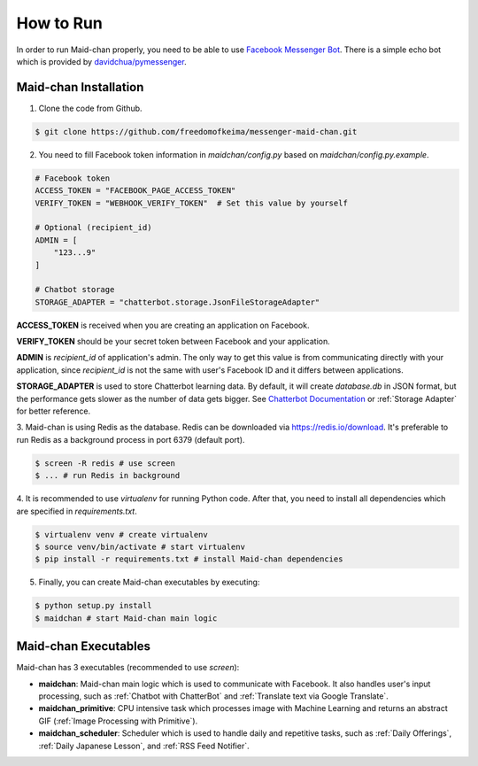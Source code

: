==========
How to Run
==========

In order to run Maid-chan properly, you need to be able to use `Facebook Messenger Bot`_.
There is a simple echo bot which is provided by `davidchua/pymessenger`_.

Maid-chan Installation
----------------------

1. Clone the code from Github.

.. code-block:: bash

   $ git clone https://github.com/freedomofkeima/messenger-maid-chan.git

2. You need to fill Facebook token information in `maidchan/config.py` based on `maidchan/config.py.example`.

.. code-block:: python

   # Facebook token
   ACCESS_TOKEN = "FACEBOOK_PAGE_ACCESS_TOKEN"
   VERIFY_TOKEN = "WEBHOOK_VERIFY_TOKEN"  # Set this value by yourself

   # Optional (recipient_id)
   ADMIN = [
       "123...9"
   ]

   # Chatbot storage
   STORAGE_ADAPTER = "chatterbot.storage.JsonFileStorageAdapter"

**ACCESS_TOKEN** is received when you are creating an application on Facebook.

**VERIFY_TOKEN** should be your secret token between Facebook and your application.

**ADMIN** is `recipient_id` of application's admin. The only way to get this value is from communicating
directly with your application, since `recipient_id` is not the same with user's Facebook ID and it
differs between applications.

**STORAGE_ADAPTER** is used to store Chatterbot learning data. By default, it will create `database.db`
in JSON format, but the performance gets slower as the number of data gets bigger. See `Chatterbot Documentation`_
or :ref:`Storage Adapter` for better reference.

3. Maid-chan is using Redis as the database. Redis can be downloaded via https://redis.io/download.
It's preferable to run Redis as a background process in port 6379 (default port).

.. code-block:: bash

   $ screen -R redis # use screen
   $ ... # run Redis in background

4. It is recommended to use `virtualenv` for running Python code. After that, you need to install all dependencies
which are specified in `requirements.txt`.

.. code-block:: bash

   $ virtualenv venv # create virtualenv
   $ source venv/bin/activate # start virtualenv
   $ pip install -r requirements.txt # install Maid-chan dependencies

5. Finally, you can create Maid-chan executables by executing:

.. code-block:: bash

   $ python setup.py install
   $ maidchan # start Maid-chan main logic

Maid-chan Executables
---------------------

Maid-chan has 3 executables (recommended to use `screen`):

- **maidchan**: Maid-chan main logic which is used to communicate with Facebook. It also handles user's input processing, such as :ref:`Chatbot with ChatterBot` and :ref:`Translate text via Google Translate`.

- **maidchan_primitive**: CPU intensive task which processes image with Machine Learning and returns an abstract GIF (:ref:`Image Processing with Primitive`).

- **maidchan_scheduler**: Scheduler which is used to handle daily and repetitive tasks, such as :ref:`Daily Offerings`, :ref:`Daily Japanese Lesson`, and :ref:`RSS Feed Notifier`.

.. _Facebook Messenger Bot: https://developers.facebook.com/docs/messenger-platform/guides/quick-start
.. _davidchua/pymessenger: https://github.com/davidchua/pymessenger/blob/master/examples/echo_bot.py
.. _Chatterbot Documentation: http://chatterbot.readthedocs.io/en/stable/storage/index.html

